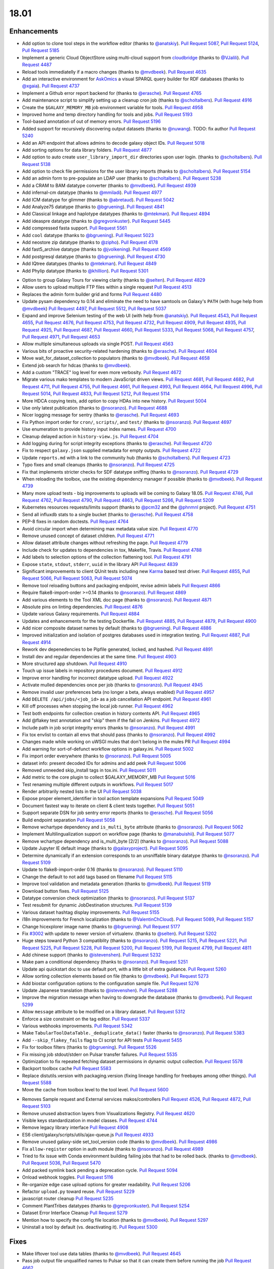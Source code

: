 
.. to_doc

18.01
===============================

.. announce_start

Enhancements
-------------------------------

.. major_feature


.. feature


* Add option to clone tool steps in the workflow editor
  (thanks to `@anatskiy <https://github.com/anatskiy>`__).
  `Pull Request 5087`_, `Pull Request 5124`_, `Pull Request 5185`_
* Implement a generic Cloud ObjectStore using multi-cloud support from 
  `cloudbridge <https://github.com/gvlproject/cloudbridge>`__
  (thanks to `@VJalili <https://github.com/VJalili>`__).
  `Pull Request 4487`_
* Reload tools immediatelly if a macro changes
  (thanks to `@mvdbeek <https://github.com/mvdbeek>`__).
  `Pull Request 4635`_
* Add an interactive environment for `AskOmics <https://github.com/askomics/askomics>`__ 
  a visual SPARQL query builder for RDF databases
  (thanks to `@xgaia <https://github.com/xgaia>`__).
  `Pull Request 4737`_
* Implement a Github error report backend for 
  (thanks to `@erasche <https://github.com/erasche>`__).
  `Pull Request 4765`_
* Add maintenance script to simplify setting up a cleanup cron job
  (thanks to `@scholtalbers <https://github.com/scholtalbers>`__).
  `Pull Request 4916`_
* Create the ``$GALAXY_MEMORY_MB`` job environment variable for tools.
  `Pull Request 4958`_
* Improved home and temp directory handling for tools and jobs.
  `Pull Request 5193`_
* Tool-based annotation of out of memory errors.
  `Pull Request 5196`_
* Added support for recursively discovering output datasets
  (thanks to `@nuwang <https://github.com/nuwang>`__). TODO: fix author
  `Pull Request 5240`_
* Add an API endpoint that allows admins to decode galaxy object IDs.
  `Pull Request 5018`_
* Add sorting options for data library folders.
  `Pull Request 4877`_
* Add option to auto create ``user_library_import_dir`` directories upon user
  login.
  (thanks to `@scholtalbers <https://github.com/scholtalbers>`__).
  `Pull Request 5138`_
* Add option to check file permissions for the user library imports
  (thanks to `@scholtalbers <https://github.com/scholtalbers>`__).
  `Pull Request 5154`_
* Add an admin form to pre-populate an LDAP user
  (thanks to `@scholtalbers <https://github.com/scholtalbers>`__).
  `Pull Request 5238`_
* Add a CRAM to BAM datatype converter
  (thanks to `@mvdbeek <https://github.com/mvdbeek>`__).
  `Pull Request 4939`_
* Add infernal-cm datatype
  (thanks to `@mmiladi <https://github.com/mmiladi>`__).
  `Pull Request 4977`_
* Add ICM datatype for glimmer
  (thanks to `@abretaud <https://github.com/abretaud>`__).
  `Pull Request 5042`_
* Add Analyze75 datatype
  (thanks to `@bgruening <https://github.com/bgruening>`__).
  `Pull Request 4841`_
* Add Classical linkage and haplotype datatypes
  (thanks to `@mtekman <https://github.com/mtekman>`__).
  `Pull Request 4894`_
* Add ideaspre datatype
  (thanks to `@gregvonkuster <https://github.com/gregvonkuster>`__).
  `Pull Request 5445`_
* Add compressed fasta support.
  `Pull Request 5561`_
* Add ``cool`` datatype
  (thanks to `@bgruening <https://github.com/bgruening>`__).
  `Pull Request 5023`_
* Add neostore zip datatype
  (thanks to `@zipho <https://github.com/zipho>`__).
  `Pull Request 4178`_
* Add fast5_archive datatype
  (thanks to `@jvolkening <https://github.com/jvolkening>`__).
  `Pull Request 4569`_
* Add postgresql datatype
  (thanks to `@bgruening <https://github.com/bgruening>`__).
  `Pull Request 4730`_
* Add IQtree datatypes
  (thanks to `@mtekman <https://github.com/mtekman>`__).
  `Pull Request 4849`_
* Add Phylip datatype
  (thanks to `@khillion <https://github.com/khillion>`__).
  `Pull Request 5301`_
.. enhancement

* Option to group Galaxy Tours for viewing clarity
  (thanks to `@selten <https://github.com/selten>`__).
  `Pull Request 4829`_
* Allow users to upload multiple FTP files within a single request
  `Pull Request 4513`_
* Replaces the admin form builder grid and forms
  `Pull Request 4480`_
* Update pysam dependency to 0.14 and eliminate the need to have
  samtools on Galaxy's ``PATH`` (with huge help from `@mvdbeek
  <https://github.com/mvdbeek>`__)
  `Pull Request 4497`_, `Pull Request 5512`_, `Pull Request 5037`_
* Expand and improve Selenium testing of the web UI (with help from
  `@anatskiy <https://github.com/anatskiy>`__).
  `Pull Request 4543`_, `Pull Request 4655`_, `Pull Request 4676`_,
  `Pull Request 4753`_, `Pull Request 4732`_, `Pull Request 4909`_,
  `Pull Request 4935`_, `Pull Request 4925`_,
  `Pull Request 4687`_, `Pull Request 4660`_, `Pull Request 5333`_,
  `Pull Request 5068`_, `Pull Request 4757`_, `Pull Request 4971`_,
  `Pull Request 4653`_
* Allow multiple simultaneous uploads via single POST.
  `Pull Request 4563`_
* Various bits of proactive security-related hardening
  (thanks to `@erasche <https://github.com/erasche>`__).
  `Pull Request 4604`_
* Move wait_for_dataset_collection to populators
  (thanks to `@mvdbeek <https://github.com/mvdbeek>`__).
  `Pull Request 4658`_
* Extend job search for hdcas
  (thanks to `@mvdbeek <https://github.com/mvdbeek>`__).
* Add a custom "TRACE" log level for even more verbosity.
  `Pull Request 4672`_
* Migrate various mako templates to modern JavaScript driven views.
  `Pull Request 4681`_, `Pull Request 4682`_, `Pull Request 4711`_,
  `Pull Request 4755`_, `Pull Request 4661`_, `Pull Request 4993`_,
  `Pull Request 4664`_, `Pull Request 4996`_, `Pull Request 5014`_,
  `Pull Request 4833`_, `Pull Request 5212`_, `Pull Request 5114`_
* More HDCA copying tests, add option to copy HDAs into new history.
  `Pull Request 5004`_
* Use only latest publication
  (thanks to `@nsoranzo <https://github.com/nsoranzo>`__).
  `Pull Request 4688`_
* Nicer logging message for sentry
  (thanks to `@erasche <https://github.com/erasche>`__).
  `Pull Request 4693`_
* Fix Python import order for ``cron/``, ``scripts/``, and ``test/``
  (thanks to `@nsoranzo <https://github.com/nsoranzo>`__).
  `Pull Request 4697`_
* Use enumeration to provide history input index names.
  `Pull Request 4700`_
* Cleanup delayed action in ``history-view.js``.
  `Pull Request 4704`_
* Add logging during for script integrity exceptions
  (thanks to `@erasche <https://github.com/erasche>`__).
  `Pull Request 4720`_
* Fix to respect ``galaxy.json`` supplied metadata for empty outputs.
  `Pull Request 4722`_
* Update ``reports.md`` with a link to the community hub
  (thanks to `@scholtalbers <https://github.com/scholtalbers>`__).
  `Pull Request 4723`_
* Typo fixes and small cleanups
  (thanks to `@nsoranzo <https://github.com/nsoranzo>`__).
  `Pull Request 4725`_
* Fix that implements stricter checks for SDF datatype sniffing
  (thanks to `@nsoranzo <https://github.com/nsoranzo>`__).
  `Pull Request 4729`_
* When reloading the toolbox, use the existing dependency manager if possible
  (thanks to `@mvdbeek <https://github.com/mvdbeek>`__).
  `Pull Request 4739`_
* Many more upload tests - big improvements to uploads will be coming to Galaxy 18.05.
  `Pull Request 4746`_, `Pull Request 4762`_, `Pull Request 4790`_,
  `Pull Request 4863`_, `Pull Request 5266`_, `Pull Request 5209`_
* Kubernetes resources requests/limits support
  (thanks to `@pcm32 <https://github.com/pcm32>`__ and the `@phnmnl <https://github.com/phnmnl>`__ project).
  `Pull Request 4751`_
* Send all influxdb stats to a single bucket
  (thanks to `@erasche <https://github.com/erasche>`__).
  `Pull Request 4758`_
* PEP-8 fixes in random doctests.
  `Pull Request 4764`_
* Avoid circular import when determining max metadata value size.
  `Pull Request 4770`_
* Remove unused concept of dataset children.
  `Pull Request 4771`_
* Allow dataset attribute changes without refreshing the page.
  `Pull Request 4779`_
* Include check for updates to dependencies in tox, Makefile, Travis.
  `Pull Request 4788`_
* Add labels to selection options of the collection flattening tool.
  `Pull Request 4791`_
* Expose ``state``, ``stdout``, ``stderr``, ``uuid`` in the library API
  `Pull Request 4839`_
* Significant improvements to client QUnit tests including new
  `Karma <https://karma-runner.github.io/>`__ based test driver.
  `Pull Request 4855`_, `Pull Request 5066`_, `Pull Request 5063`_,
  `Pull Request 5074`_
* Remove tool reloading buttons and packaging endpoint, revise admin labels
  `Pull Request 4866`_
* Require flake8-import-order >=0.14
  (thanks to `@nsoranzo <https://github.com/nsoranzo>`__).
  `Pull Request 4869`_
* Add various elements to the Tool XML doc page
  (thanks to `@nsoranzo <https://github.com/nsoranzo>`__).
  `Pull Request 4871`_
* Absolute pins on linting dependencies.
  `Pull Request 4876`_
* Update various Galaxy requirements.
  `Pull Request 4884`_
* Updates and enhancements for the testing Dockerfile.
  `Pull Request 4885`_, `Pull Request 4879`_, `Pull Request 4900`_
* Add nicer composite dataset names by default
  (thanks to `@bgruening <https://github.com/bgruening>`__).
  `Pull Request 4886`_
* Improved initialization and isolation of postgres databases used in integration testing.
  `Pull Request 4887`_, `Pull Request 4914`_
* Rework dev depenedencies to be Pipfile generated, locked, and hashed.
  `Pull Request 4891`_
* Install dev and regular dependencies at the same time.
  `Pull Request 4903`_
* More structured app shutdown.
  `Pull Request 4910`_
* Touch up issue labels in repository procedures document.
  `Pull Request 4912`_
* Improve error handling for incorrect datatype upload.
  `Pull Request 4922`_
* Activate mulled dependencies once per job
  (thanks to `@nsoranzo <https://github.com/nsoranzo>`__).
  `Pull Request 4945`_
* Remove invalid user preferences beta (no longer a beta, always enabled)
  `Pull Request 4957`_
* Add ``DELETE /api/jobs/<job_id>`` as a job cancellation API endpoint.
  `Pull Request 4961`_
* Kill off processes when stopping the local job runner.
  `Pull Request 4962`_
* Test both endpoints for collection creation in history contents API.
  `Pull Request 4965`_
* Add @flakey test annotation and "skip" them if the fail on Jenkins.
  `Pull Request 4972`_
* Include path in job script integrity errors
  (thanks to `@nsoranzo <https://github.com/nsoranzo>`__).
  `Pull Request 4991`_
* Fix tox envlist to contain all envs that should pass
  (thanks to `@nsoranzo <https://github.com/nsoranzo>`__).
  `Pull Request 4992`_
* Changes made while working on uWSGI mules that don't belong in the mules PR
  `Pull Request 4994`_
* Add warning for sort-of-defunct workflow options in galaxy.ini.
  `Pull Request 5002`_
* Fix import order everywhere
  (thanks to `@nsoranzo <https://github.com/nsoranzo>`__).
  `Pull Request 5005`_
* dataset info: present decoded IDs for admins and add peek
  `Pull Request 5006`_
* Removed unneeded skip_install tags in tox.ini.
  `Pull Request 5011`_
* Add metric to the core plugin to collect $GALAXY_MEMORY_MB
  `Pull Request 5016`_
* Test renaming multiple different outputs in workflows.
  `Pull Request 5017`_
* Render arbitrarily nested lists in the UI
  `Pull Request 5038`_
* Expose proper element_identifier in tool action template expansions
  `Pull Request 5049`_
* Document fastest way to iterate on client & client tests together.
  `Pull Request 5051`_
* Support separate DSN for job sentry error reports
  (thanks to `@erasche <https://github.com/erasche>`__).
  `Pull Request 5056`_
* Build endpoint separation
  `Pull Request 5058`_
* Remove wchartype dependency and ``is_multi_byte`` attribute
  (thanks to `@nsoranzo <https://github.com/nsoranzo>`__).
  `Pull Request 5062`_
* Implement Multilingualization support on workflow page
  (thanks to `@manabuishii <https://github.com/manabuishii>`__).
  `Pull Request 5077`_
* Remove wchartype dependency and is_multi_byte [2/2]
  (thanks to `@nsoranzo <https://github.com/nsoranzo>`__).
  `Pull Request 5088`_
* Update Jupyter IE default image
  (thanks to `@galaxyproject <https://github.com/galaxyproject>`__).
  `Pull Request 5095`_
* Determine dynamically if an extension corresponds to an unsniffable binary
  datatype
  (thanks to `@nsoranzo <https://github.com/nsoranzo>`__).
  `Pull Request 5109`_
* Update to flake8-import-order 0.16
  (thanks to `@nsoranzo <https://github.com/nsoranzo>`__).
  `Pull Request 5110`_
* Change the default to not add tags based on filename
  `Pull Request 5115`_
* Improve tool validation and metadata generation
  (thanks to `@mvdbeek <https://github.com/mvdbeek>`__).
  `Pull Request 5119`_
* Download button fixes.
  `Pull Request 5125`_
* Datatype conversion check optimization
  (thanks to `@nsoranzo <https://github.com/nsoranzo>`__).
  `Pull Request 5137`_
* Test resubmit for dynamic JobDestination structures.
  `Pull Request 5139`_
* Various dataset hashtag display improvements.
  `Pull Request 5155`_
* i18n improvements for French localization
  (thanks to `@ValentinChCloud <https://github.com/ValentinChCloud>`__).
  `Pull Request 5089`_, `Pull Request 5157`_
* Change hicexplorer image name
  (thanks to `@bgruening <https://github.com/bgruening>`__).
  `Pull Request 5177`_
* Fix `#3002 <https://github.com/galaxyproject/galaxy/issues/3002>`__ with update to
  newer version of virtualenv.
  (thanks to `@selten <https://github.com/selten>`__).
  `Pull Request 5202`_
* Huge steps toward Python 3 compatiblity
  (thanks to `@nsoranzo <https://github.com/nsoranzo>`__).
  `Pull Request 5215`_, `Pull Request 5221`_, `Pull Request 5225`_, `Pull Request 5228`_,
  `Pull Request 5200`_, `Pull Request 5199`_, `Pull Request 4799`_, `Pull Request 4811`_
* Add chinese support
  (thanks to `@istevenshen <https://github.com/istevenshen>`__).
  `Pull Request 5232`_
* Make pam a conditional dependency
  (thanks to `@nsoranzo <https://github.com/nsoranzo>`__).
  `Pull Request 5251`_
* Update api quickstart doc to use default port, with a little bit of extra
  guidance.
  `Pull Request 5260`_
* Allow sorting collection elements based on file
  (thanks to `@mvdbeek <https://github.com/mvdbeek>`__).
  `Pull Request 5273`_
* Add biostar configuration options to the configuration sample file.
  `Pull Request 5276`_
* Update Japanese translation
  (thanks to `@istevenshen <https://github.com/istevenshen>`__).
  `Pull Request 5288`_
* Improve the migration message when having to downgrade the database
  (thanks to `@mvdbeek <https://github.com/mvdbeek>`__).
  `Pull Request 5299`_
* Allow ``message`` attribute to be modified on a library dataset.
  `Pull Request 5312`_
* Enforce a size constraint on the tag editor.
  `Pull Request 5337`_
* Various webhooks improvements.
  `Pull Request 5342`_
* Make ``TabularToolDataTable._deduplicate_data()`` faster
  (thanks to `@nsoranzo <https://github.com/nsoranzo>`__).
  `Pull Request 5383`_
* Add ``--skip_flakey_fails`` flag to CI script for API tests
  `Pull Request 5455`_
* Fix for toolbox filters
  (thanks to `@bgruening <https://github.com/bgruening>`__).
  `Pull Request 5526`_
* Fix missing job stdout/stderr on Pulsar transfer failures.
  `Pull Request 5535`_
* Optimization to fix repeated fetching dataset permissions in dynamic output collection.
  `Pull Request 5578`_
* Backport toolbox cache
  `Pull Request 5583`_
* Replace distutils.version with packaging.version (fixing lineage handling for
  freebayes among other things).
  `Pull Request 5588`_
* Move the cache from toolbox level to the tool level.
  `Pull Request 5600`_

.. small_enhancement

* Removes Sample request and External services makos/controllers
  `Pull Request 4526`_, `Pull Request 4872`_, `Pull Request 5103`_
* Remove unused abstraction layers from Visualizations Registry.
  `Pull Request 4620`_
* Visible keys standardization in model classes.
  `Pull Request 4744`_
* Remove legacy library interface
  `Pull Request 4908`_
* ES6 client/galaxy/scripts/utils/ajax-queue.js
  `Pull Request 4933`_
* Remove unused galaxy-side set_tool_version code
  (thanks to `@mvdbeek <https://github.com/mvdbeek>`__).
  `Pull Request 4986`_
* Fix ``allow-register`` option in auth module
  (thanks to `@nsoranzo <https://github.com/nsoranzo>`__).
  `Pull Request 4989`_
* Tried to fix issue with Conda environment building failing jobs that
  had to be rolled back.
  (thanks to `@mvdbeek <https://github.com/mvdbeek>`__).
  `Pull Request 5036`_, `Pull Request 5470`_
* Add packed symlink back pending a deprecation cycle.
  `Pull Request 5094`_
* Onload webhook toggles.
  `Pull Request 5116`_
* Re-organize edge case upload options for greater readability.
  `Pull Request 5206`_
* Refactor ``upload.py`` toward reuse.
  `Pull Request 5229`_
* javascript router cleanup
  `Pull Request 5235`_
* Comment PlantTribes datatypes
  (thanks to `@gregvonkuster <https://github.com/gregvonkuster>`__).
  `Pull Request 5254`_
* Dataset Error Interface Cleanup
  `Pull Request 5279`_
* Mention how to specify the config file location
  (thanks to `@mvdbeek <https://github.com/mvdbeek>`__).
  `Pull Request 5297`_
* Uninstall a tool by default (vs. deactivating it).
  `Pull Request 5300`_



Fixes
-------------------------------

.. major_bug

.. bug

* Make liftover tool use data tables
  (thanks to `@mvdbeek <https://github.com/mvdbeek>`__).
  `Pull Request 4645`_
* Pass job output file unqualified names to Pulsar so that it can create them
  before running the job
  `Pull Request 4662`_
* Fix transiently failing saved histories due to success message disappearing.
  `Pull Request 4669`_
* Update CITATION file with 2016 paper
  (thanks to `@mvdbeek <https://github.com/mvdbeek>`__).
  `Pull Request 4686`_
* Stop running common_startup.sh twice when starting from run.sh
  `Pull Request 4759`_
* Fix docstring linting.
  `Pull Request 4766`_
* Mothur.freq sniffer more stringent
  (thanks to `@yhoogstrate <https://github.com/yhoogstrate>`__).
  `Pull Request 4781`_
* MacOS X fix for a test tool.
  `Pull Request 4806`_
* Minor architecture slides fixes for typos/grammar.
  `Pull Request 4822`_
* Fix two invalid targets in dataset list item.
  `Pull Request 4823`_
* Fix double return in form-parameters.
  `Pull Request 4826`_
* Fix the case where 'Labels' in a docker node inspect exists but is null.
  `Pull Request 4838`_
* Fix all E722 errors and ignore E741
  (thanks to `@nsoranzo <https://github.com/nsoranzo>`__).
  `Pull Request 4847`_
* Fix jsutils time - fixes charts visualize.
  `Pull Request 4852`_
* Bugfix during error handling with linked files during upload
  (thanks to `@ieguinoa <https://github.com/ieguinoa>`__).
  `Pull Request 4858`_
* Add a gulp plumber.
  `Pull Request 4867`_
* Minor admin panel fixes.
  `Pull Request 4895`_
* Fix list collection creator dragdrop event bindings.
  `Pull Request 4901`_
* Fix status handling for grids.
  `Pull Request 4913`_
* Fix revision selection during (beta) repository installation
  (thanks to `@mvdbeek <https://github.com/mvdbeek>`__).
  `Pull Request 4944`_
* Fix trackster styles bleeding into the app (the slightly offcenter upload
  .icon buttons)
  `Pull Request 4948`_
* Fix multiple selections for grid operations redirecting to center panel
  `Pull Request 4951`_
* Fix visualization link in import success message
  `Pull Request 4952`_
* Fix up reports javascript
  `Pull Request 4967`_
* Run `hg clone` in a subprocess instead of using Mercurial API
  (thanks to `@nsoranzo <https://github.com/nsoranzo>`__).
  `Pull Request 4979`_
* Tolerate ``IOError`` in tool and data table watcher
  (thanks to `@mvdbeek <https://github.com/mvdbeek>`__).
  `Pull Request 4981`_
* Install numpy before bx-python in case you are installing from sdists
  `Pull Request 4982`_
* Specify ``TagAssociation`` class when copying a tag
  (thanks to `@mvdbeek <https://github.com/mvdbeek>`__).
  `Pull Request 4984`_
* Fix initialization of named ajax queue.
  `Pull Request 4985`_
* Encode file content with utf-8
  (thanks to `@mvdbeek <https://github.com/mvdbeek>`__).
  `Pull Request 4987`_
* Revert export to file.
  `Pull Request 4988`_
* Remove extraneous subclass for DMND datatype
  (thanks to `@nsoranzo <https://github.com/nsoranzo>`__).
  `Pull Request 4990`_
* Fix to allow ``get_history`` calls with ``create=False`` when evaluating workflows.
  `Pull Request 4997`_
* Add missing ipaddress requirement
  (thanks to `@nsoranzo <https://github.com/nsoranzo>`__).
  `Pull Request 5000`_
* Use github instead of NCBI for problematic data manager test FASTA.
  `Pull Request 5007`_
* Fix for history contents api to remove the default flag override.
  `Pull Request 5008`_
* Fix to avoid visiting child inputs of invalid conditionals.
  `Pull Request 5010`_
* Fix for ``parse_interpreter`` - log a warning only if interpreter is set
  (thanks to `@nsoranzo <https://github.com/nsoranzo>`__).
  `Pull Request 5015`_
* Fix a few stray wiki links.
  `Pull Request 5020`_
* Workflow editor outputs fixes.
  `Pull Request 5021`_
* Fix workflow editor output attributes.
  `Pull Request 5022`_
* Metadata parameters rely on their own optional setting not on the field
  attribute.
  `Pull Request 5027`_
* A Python 3 fix for the gsummary tool
  (thanks to `@bernt-matthias <https://github.com/bernt-matthias>`__).
  `Pull Request 5043`_
* Cleanup SA objects between workflow invocation scheduling attempts.
  `Pull Request 5045`_
* Safely handle possible ``None`` value encountered in processing and execution of
  post-job action arguments.
  (thanks to `@erasche <https://github.com/erasche>`__).
  `Pull Request 5050`_
* Restore admin form routes.
  `Pull Request 5065`_
* Fixes galaxy startup when ``LC_TYPE=UTF-8`` on os-x
  (thanks to `@mvdbeek <https://github.com/mvdbeek>`__).
  `Pull Request 5070`_
* Ignore ``OSError`` when chmod'ing integrated_tool_panel_conf.xml
  (thanks to `@mvdbeek <https://github.com/mvdbeek>`__).
  `Pull Request 5071`_
* Fix metadata setting for ``otu`` datatypes.
  (thanks to `@mvdbeek <https://github.com/mvdbeek>`__).
  `Pull Request 5072`_
* Fix exception in admin panel.
  (thanks to `@mvdbeek <https://github.com/mvdbeek>`__).
  `Pull Request 5079`_
* Always fill ``message`` to avoid ``KeyError`` for sentry ``ERROR_TEMPLATE``
  (thanks to `@mvdbeek <https://github.com/mvdbeek>`__).
  `Pull Request 5086`_
* Attempt to make data manager integration test more robust.
  `Pull Request 5098`_
* Toolshed install stability improvements
  (thanks to `@mvdbeek <https://github.com/mvdbeek>`__).
  `Pull Request 5099`_
* Fix trackster link to custom builds view.
  `Pull Request 5104`_
* Improve resilience of filter detection, add error messages, fix identifiers.
  `Pull Request 5106`_
* Fix ICM datatype sniffer config
  (thanks to `@mvdbeek <https://github.com/mvdbeek>`__).
  `Pull Request 5121`_
* Fix attribute error that was missed during refactor of sentry
  (thanks to `@erasche <https://github.com/erasche>`__).
  `Pull Request 5122`_
* Fix connecting non-input modules to subworkflow inputs.
  `Pull Request 5140`_
* Fix for history copy.
  `Pull Request 5144`_
* Fixes for handling delayed steps within subworkflows.
  `Pull Request 5145`_
* Fix localization and build client.
  `Pull Request 5156`_
* Resolve broken link for "all workflows"
  (thanks to `@mmiladi <https://github.com/mmiladi>`__).
  `Pull Request 5161`_
* Fix workflow collection attachments
  `Pull Request 5166`_
* Provide UI collection output information for subworkflows.
  `Pull Request 5172`_
* Remove legacy request controller from reports app
  `Pull Request 5182`_
* Fixes genome decode handling.
  `Pull Request 5198`_
* Sample tracking removal cleanup
  `Pull Request 5204`_
* Remove broken Yahoo OpenID support
  (thanks to `@VJalili <https://github.com/VJalili>`__).
  `Pull Request 5208`_
* Force window jquery access for charts.
  `Pull Request 5210`_
* Mark transiently failing ``test_run_data`` as flakey.
  `Pull Request 5211`_
* Fail job if tools that use ``galaxy.json`` write to stderr
  (thanks to `@mvdbeek <https://github.com/mvdbeek>`__).
  `Pull Request 5217`_
* Allow shell plugins with different parameters to co-exist
  (thanks to `@mvdbeek <https://github.com/mvdbeek>`__).
  `Pull Request 5223`_
* paster.pid/log to galaxy.pid/log reference update
  (thanks to `@nsoranzo <https://github.com/nsoranzo>`__).
  `Pull Request 5226`_
* `#5187 <https://github.com/galaxyproject/galaxy/issues/5187>`__: altered
  conda version number for using '--offline' option again
  (thanks to `@NCEichner <https://github.com/NCEichner>`__).
  `Pull Request 5233`_
* Workflow list show-in-tool-panel callback bugfix.
  `Pull Request 5234`_
* fix image proxy prefix in tool form
  `Pull Request 5237`_
* Fix wrong tool id after switching versions
  (thanks to `@mvdbeek <https://github.com/mvdbeek>`__).
  `Pull Request 5249`_
* Catch and display error when displaying broken BAM file
  (thanks to `@mvdbeek <https://github.com/mvdbeek>`__).
  `Pull Request 5253`_
* Topic/getmicrobedata quick fix
  (thanks to `@bernt-matthias <https://github.com/bernt-matthias>`__).
  `Pull Request 5258`_
* Adjust note about nginx enabled sites configuration
  `Pull Request 5259`_
* Fix dev sourcemap firefox compatibility
  `Pull Request 5278`_
* Mark the test ``rerun_with_use_cached_job`` as flakey
  (thanks to `@mvdbeek <https://github.com/mvdbeek>`__).
  `Pull Request 5286`_
* Fix dataset edit link
  `Pull Request 5289`_
* Fixes the ``--no-client-build`` startup option
  `Pull Request 5294`_
* `#5291 <https://github.com/galaxyproject/galaxy/issues/5291>`__ fix link to
  HTTP getgalaxy.org
  (thanks to `@selten <https://github.com/selten>`__).
  `Pull Request 5295`_
* Fix tool report submission with sentry
  (thanks to `@mvdbeek <https://github.com/mvdbeek>`__).
  `Pull Request 5303`_
* Fix common_startup.sh bashisms
  (thanks to `@nsoranzo <https://github.com/nsoranzo>`__).
  `Pull Request 5304`_
* Fix Galaxy instance startup error
  (thanks to `@bgruening <https://github.com/bgruening>`__).
  `Pull Request 5306`_
* fix link to library from history structure view
  `Pull Request 5327`_
* Prevent reloading when data table is being modified
  (thanks to `@mvdbeek <https://github.com/mvdbeek>`__).
  `Pull Request 5331`_
* Work around (temporarily) wrong getsize() output
  (thanks to `@mvdbeek <https://github.com/mvdbeek>`__).
  `Pull Request 5335`_
* Disable galaxy tour 'path' navigation
  `Pull Request 5340`_
* Fix tool-shed-config-validate
  (thanks to `@ValentinChCloud <https://github.com/ValentinChCloud>`__).
  `Pull Request 5343`_
* History import fixes
  (thanks to `@mvdbeek <https://github.com/mvdbeek>`__).
  `Pull Request 5344`_
* Fix dataset purging, dataset cleanup script and db_shell script
  (thanks to `@mvdbeek <https://github.com/mvdbeek>`__).
  `Pull Request 5346`_
* Fix bam conversion test tool
  (thanks to `@mvdbeek <https://github.com/mvdbeek>`__).
  `Pull Request 5351`_
* remove charlimit for fetching urls
  `Pull Request 5353`_
* Use print() function in common_startup.sh
  (thanks to `@mvdbeek <https://github.com/mvdbeek>`__).
  `Pull Request 5357`_
* Handle none job owner in API
  (thanks to `@erasche <https://github.com/erasche>`__).
  `Pull Request 5358`_
* Fix logic in deactivate or uninstall
  (thanks to `@galaxyproject <https://github.com/galaxyproject>`__).
  `Pull Request 5363`_
* History multipanel fixes
  `Pull Request 5364`_
* Remove additional checkbox workarounds.
  `Pull Request 5367`_
* Workflow tool menu fix for deleted workflows
  `Pull Request 5368`_
* Bump conditional Pygments version to 2.2.0 so it matches the dev
  `Pull Request 5376`_
* Fix `make docs` when the virtualenv is not .venv
  `Pull Request 5377`_
* Force a fixed node image version when building client for Jenkins.
  `Pull Request 5382`_
* Install latest conda and don't use ``shell=True``
  (thanks to `@nsoranzo <https://github.com/nsoranzo>`__).
  `Pull Request 5397`_
* Fix for subworkflow creation
  (thanks to `@mvdbeek <https://github.com/mvdbeek>`__).
  `Pull Request 5398`_
* Follow IUC and drop r channel from default conda channels
  (thanks to `@mvdbeek <https://github.com/mvdbeek>`__).
  `Pull Request 5406`_
* Implement workaround for extra metadata revision creation.
  `Pull Request 5433`_
* Don't silently fail rest of multi-action queue when attempting to purge a
  collection.
  `Pull Request 5443`_
* Ensure jobStateSummariesCollection exists;
  `Pull Request 5444`_
* Fix server_name when config is a dict
  `Pull Request 5447`_
* Fixes for workflow sharing links.
  `Pull Request 5467`_
* Fix workflow execution post action - rename
  (thanks to `@scholtalbers <https://github.com/scholtalbers>`__).
  `Pull Request 5485`_
* Fix common_startup.sh for galaxy tarballs
  (thanks to `@nsoranzo <https://github.com/nsoranzo>`__).
  `Pull Request 5491`_
* Close tempfile handles.
  `Pull Request 5506`_
* do not allow codefiles for TS tool loading
  `Pull Request 5510`_
* Fix for GenomeSpace importer/exporter
  (thanks to `@gvlproject <https://github.com/gvlproject>`__).
  `Pull Request 5528`_
* Fix search overlay JS errors
  (thanks to `@bgruening <https://github.com/bgruening>`__).
  `Pull Request 5531`_
* Use profile="18.01" for BamNative converters
  (thanks to `@mvdbeek <https://github.com/mvdbeek>`__).
  `Pull Request 5532`_
* Improve performance bugs and misleading summary info in history list.
  `Pull Request 5533`_
* Close tempfile handles.
  `Pull Request 5552`_
* Allow LDAP options not starting with OPT_
  (thanks to `@nsoranzo <https://github.com/nsoranzo>`__).
  `Pull Request 5556`_
* fix broken admin 'create new user' when registration =='challenge'
  (thanks to `@scholtalbers <https://github.com/scholtalbers>`__).
  `Pull Request 5569`_
* Do not remove external path files during library uploads
  (thanks to `@nsoranzo <https://github.com/nsoranzo>`__).
  `Pull Request 5573`_
* Bump sqlite3 dependency for web proxy
  `Pull Request 5575`_
* Fix small bam (header-only) infinite fetching
  `Pull Request 5579`_
* Fix migration 0137's downgrade
  `Pull Request 5605`_
* fix for cases where panel elements have to_dict with different signature
  `Pull Request 5615`_
* toolbox to_dict cache fix and improvements
  `Pull Request 5616`_
* Conda fix for commands using stdout redirection.
  `Pull Request 5620`_
* Move `Extract genomic DNA 1` to list of versioned galaxy tools requiring
  galaxy to be importable
  (thanks to `@mvdbeek <https://github.com/mvdbeek>`__).
  `Pull Request 5626`_
* Changed GenomeSpace token handling to use manual OpenID association only
  `Pull Request 5631`_
* Do not sniff BamInputSorted
  (thanks to `@mvdbeek <https://github.com/mvdbeek>`__).
  `Pull Request 5644`_
* Use sample file path when adding missing indexes
  (thanks to `@mvdbeek <https://github.com/mvdbeek>`__).
  `Pull Request 5650`_
* Fix exception if user preference value undefined
  (thanks to `@mvdbeek <https://github.com/mvdbeek>`__).
  `Pull Request 5662`_
* Fix exception if email is not specified or email is wrong
  (thanks to `@mvdbeek <https://github.com/mvdbeek>`__).
  `Pull Request 5663`_
* Show error message if user tries purging datasets
  (thanks to `@mvdbeek <https://github.com/mvdbeek>`__).
  `Pull Request 5664`_
* Show error message if history structure can't be shown
  (thanks to `@mvdbeek <https://github.com/mvdbeek>`__).
  `Pull Request 5665`_

.. github_links
.. _Pull Request 4178: https://github.com/galaxyproject/galaxy/pull/4178
.. _Pull Request 4435: https://github.com/galaxyproject/galaxy/pull/4435
.. _Pull Request 4436: https://github.com/galaxyproject/galaxy/pull/4436
.. _Pull Request 4475: https://github.com/galaxyproject/galaxy/pull/4475
.. _Pull Request 4480: https://github.com/galaxyproject/galaxy/pull/4480
.. _Pull Request 4487: https://github.com/galaxyproject/galaxy/pull/4487
.. _Pull Request 4497: https://github.com/galaxyproject/galaxy/pull/4497
.. _Pull Request 4513: https://github.com/galaxyproject/galaxy/pull/4513
.. _Pull Request 4526: https://github.com/galaxyproject/galaxy/pull/4526
.. _Pull Request 4543: https://github.com/galaxyproject/galaxy/pull/4543
.. _Pull Request 4563: https://github.com/galaxyproject/galaxy/pull/4563
.. _Pull Request 4569: https://github.com/galaxyproject/galaxy/pull/4569
.. _Pull Request 4604: https://github.com/galaxyproject/galaxy/pull/4604
.. _Pull Request 4620: https://github.com/galaxyproject/galaxy/pull/4620
.. _Pull Request 4635: https://github.com/galaxyproject/galaxy/pull/4635
.. _Pull Request 4645: https://github.com/galaxyproject/galaxy/pull/4645
.. _Pull Request 4649: https://github.com/galaxyproject/galaxy/pull/4649
.. _Pull Request 4653: https://github.com/galaxyproject/galaxy/pull/4653
.. _Pull Request 4655: https://github.com/galaxyproject/galaxy/pull/4655
.. _Pull Request 4658: https://github.com/galaxyproject/galaxy/pull/4658
.. _Pull Request 4660: https://github.com/galaxyproject/galaxy/pull/4660
.. _Pull Request 4661: https://github.com/galaxyproject/galaxy/pull/4661
.. _Pull Request 4662: https://github.com/galaxyproject/galaxy/pull/4662
.. _Pull Request 4664: https://github.com/galaxyproject/galaxy/pull/4664
.. _Pull Request 4665: https://github.com/galaxyproject/galaxy/pull/4665
.. _Pull Request 4669: https://github.com/galaxyproject/galaxy/pull/4669
.. _Pull Request 4672: https://github.com/galaxyproject/galaxy/pull/4672
.. _Pull Request 4673: https://github.com/galaxyproject/galaxy/pull/4673
.. _Pull Request 4676: https://github.com/galaxyproject/galaxy/pull/4676
.. _Pull Request 4679: https://github.com/galaxyproject/galaxy/pull/4679
.. _Pull Request 4681: https://github.com/galaxyproject/galaxy/pull/4681
.. _Pull Request 4682: https://github.com/galaxyproject/galaxy/pull/4682
.. _Pull Request 4686: https://github.com/galaxyproject/galaxy/pull/4686
.. _Pull Request 4687: https://github.com/galaxyproject/galaxy/pull/4687
.. _Pull Request 4688: https://github.com/galaxyproject/galaxy/pull/4688
.. _Pull Request 4689: https://github.com/galaxyproject/galaxy/pull/4689
.. _Pull Request 4690: https://github.com/galaxyproject/galaxy/pull/4690
.. _Pull Request 4693: https://github.com/galaxyproject/galaxy/pull/4693
.. _Pull Request 4697: https://github.com/galaxyproject/galaxy/pull/4697
.. _Pull Request 4699: https://github.com/galaxyproject/galaxy/pull/4699
.. _Pull Request 4700: https://github.com/galaxyproject/galaxy/pull/4700
.. _Pull Request 4704: https://github.com/galaxyproject/galaxy/pull/4704
.. _Pull Request 4711: https://github.com/galaxyproject/galaxy/pull/4711
.. _Pull Request 4720: https://github.com/galaxyproject/galaxy/pull/4720
.. _Pull Request 4722: https://github.com/galaxyproject/galaxy/pull/4722
.. _Pull Request 4723: https://github.com/galaxyproject/galaxy/pull/4723
.. _Pull Request 4725: https://github.com/galaxyproject/galaxy/pull/4725
.. _Pull Request 4729: https://github.com/galaxyproject/galaxy/pull/4729
.. _Pull Request 4730: https://github.com/galaxyproject/galaxy/pull/4730
.. _Pull Request 4732: https://github.com/galaxyproject/galaxy/pull/4732
.. _Pull Request 4737: https://github.com/galaxyproject/galaxy/pull/4737
.. _Pull Request 4739: https://github.com/galaxyproject/galaxy/pull/4739
.. _Pull Request 4744: https://github.com/galaxyproject/galaxy/pull/4744
.. _Pull Request 4746: https://github.com/galaxyproject/galaxy/pull/4746
.. _Pull Request 4751: https://github.com/galaxyproject/galaxy/pull/4751
.. _Pull Request 4753: https://github.com/galaxyproject/galaxy/pull/4753
.. _Pull Request 4755: https://github.com/galaxyproject/galaxy/pull/4755
.. _Pull Request 4757: https://github.com/galaxyproject/galaxy/pull/4757
.. _Pull Request 4758: https://github.com/galaxyproject/galaxy/pull/4758
.. _Pull Request 4759: https://github.com/galaxyproject/galaxy/pull/4759
.. _Pull Request 4762: https://github.com/galaxyproject/galaxy/pull/4762
.. _Pull Request 4764: https://github.com/galaxyproject/galaxy/pull/4764
.. _Pull Request 4765: https://github.com/galaxyproject/galaxy/pull/4765
.. _Pull Request 4766: https://github.com/galaxyproject/galaxy/pull/4766
.. _Pull Request 4770: https://github.com/galaxyproject/galaxy/pull/4770
.. _Pull Request 4771: https://github.com/galaxyproject/galaxy/pull/4771
.. _Pull Request 4778: https://github.com/galaxyproject/galaxy/pull/4778
.. _Pull Request 4779: https://github.com/galaxyproject/galaxy/pull/4779
.. _Pull Request 4781: https://github.com/galaxyproject/galaxy/pull/4781
.. _Pull Request 4787: https://github.com/galaxyproject/galaxy/pull/4787
.. _Pull Request 4788: https://github.com/galaxyproject/galaxy/pull/4788
.. _Pull Request 4789: https://github.com/galaxyproject/galaxy/pull/4789
.. _Pull Request 4790: https://github.com/galaxyproject/galaxy/pull/4790
.. _Pull Request 4791: https://github.com/galaxyproject/galaxy/pull/4791
.. _Pull Request 4792: https://github.com/galaxyproject/galaxy/pull/4792
.. _Pull Request 4796: https://github.com/galaxyproject/galaxy/pull/4796
.. _Pull Request 4799: https://github.com/galaxyproject/galaxy/pull/4799
.. _Pull Request 4806: https://github.com/galaxyproject/galaxy/pull/4806
.. _Pull Request 4811: https://github.com/galaxyproject/galaxy/pull/4811
.. _Pull Request 4814: https://github.com/galaxyproject/galaxy/pull/4814
.. _Pull Request 4822: https://github.com/galaxyproject/galaxy/pull/4822
.. _Pull Request 4823: https://github.com/galaxyproject/galaxy/pull/4823
.. _Pull Request 4826: https://github.com/galaxyproject/galaxy/pull/4826
.. _Pull Request 4827: https://github.com/galaxyproject/galaxy/pull/4827
.. _Pull Request 4829: https://github.com/galaxyproject/galaxy/pull/4829
.. _Pull Request 4833: https://github.com/galaxyproject/galaxy/pull/4833
.. _Pull Request 4838: https://github.com/galaxyproject/galaxy/pull/4838
.. _Pull Request 4839: https://github.com/galaxyproject/galaxy/pull/4839
.. _Pull Request 4841: https://github.com/galaxyproject/galaxy/pull/4841
.. _Pull Request 4847: https://github.com/galaxyproject/galaxy/pull/4847
.. _Pull Request 4849: https://github.com/galaxyproject/galaxy/pull/4849
.. _Pull Request 4850: https://github.com/galaxyproject/galaxy/pull/4850
.. _Pull Request 4852: https://github.com/galaxyproject/galaxy/pull/4852
.. _Pull Request 4855: https://github.com/galaxyproject/galaxy/pull/4855
.. _Pull Request 4858: https://github.com/galaxyproject/galaxy/pull/4858
.. _Pull Request 4863: https://github.com/galaxyproject/galaxy/pull/4863
.. _Pull Request 4866: https://github.com/galaxyproject/galaxy/pull/4866
.. _Pull Request 4867: https://github.com/galaxyproject/galaxy/pull/4867
.. _Pull Request 4869: https://github.com/galaxyproject/galaxy/pull/4869
.. _Pull Request 4871: https://github.com/galaxyproject/galaxy/pull/4871
.. _Pull Request 4872: https://github.com/galaxyproject/galaxy/pull/4872
.. _Pull Request 4876: https://github.com/galaxyproject/galaxy/pull/4876
.. _Pull Request 4877: https://github.com/galaxyproject/galaxy/pull/4877
.. _Pull Request 4879: https://github.com/galaxyproject/galaxy/pull/4879
.. _Pull Request 4884: https://github.com/galaxyproject/galaxy/pull/4884
.. _Pull Request 4885: https://github.com/galaxyproject/galaxy/pull/4885
.. _Pull Request 4886: https://github.com/galaxyproject/galaxy/pull/4886
.. _Pull Request 4887: https://github.com/galaxyproject/galaxy/pull/4887
.. _Pull Request 4891: https://github.com/galaxyproject/galaxy/pull/4891
.. _Pull Request 4894: https://github.com/galaxyproject/galaxy/pull/4894
.. _Pull Request 4895: https://github.com/galaxyproject/galaxy/pull/4895
.. _Pull Request 4900: https://github.com/galaxyproject/galaxy/pull/4900
.. _Pull Request 4901: https://github.com/galaxyproject/galaxy/pull/4901
.. _Pull Request 4903: https://github.com/galaxyproject/galaxy/pull/4903
.. _Pull Request 4908: https://github.com/galaxyproject/galaxy/pull/4908
.. _Pull Request 4909: https://github.com/galaxyproject/galaxy/pull/4909
.. _Pull Request 4910: https://github.com/galaxyproject/galaxy/pull/4910
.. _Pull Request 4912: https://github.com/galaxyproject/galaxy/pull/4912
.. _Pull Request 4913: https://github.com/galaxyproject/galaxy/pull/4913
.. _Pull Request 4914: https://github.com/galaxyproject/galaxy/pull/4914
.. _Pull Request 4916: https://github.com/galaxyproject/galaxy/pull/4916
.. _Pull Request 4917: https://github.com/galaxyproject/galaxy/pull/4917
.. _Pull Request 4922: https://github.com/galaxyproject/galaxy/pull/4922
.. _Pull Request 4925: https://github.com/galaxyproject/galaxy/pull/4925
.. _Pull Request 4933: https://github.com/galaxyproject/galaxy/pull/4933
.. _Pull Request 4934: https://github.com/galaxyproject/galaxy/pull/4934
.. _Pull Request 4935: https://github.com/galaxyproject/galaxy/pull/4935
.. _Pull Request 4939: https://github.com/galaxyproject/galaxy/pull/4939
.. _Pull Request 4942: https://github.com/galaxyproject/galaxy/pull/4942
.. _Pull Request 4944: https://github.com/galaxyproject/galaxy/pull/4944
.. _Pull Request 4945: https://github.com/galaxyproject/galaxy/pull/4945
.. _Pull Request 4948: https://github.com/galaxyproject/galaxy/pull/4948
.. _Pull Request 4951: https://github.com/galaxyproject/galaxy/pull/4951
.. _Pull Request 4952: https://github.com/galaxyproject/galaxy/pull/4952
.. _Pull Request 4957: https://github.com/galaxyproject/galaxy/pull/4957
.. _Pull Request 4958: https://github.com/galaxyproject/galaxy/pull/4958
.. _Pull Request 4961: https://github.com/galaxyproject/galaxy/pull/4961
.. _Pull Request 4962: https://github.com/galaxyproject/galaxy/pull/4962
.. _Pull Request 4964: https://github.com/galaxyproject/galaxy/pull/4964
.. _Pull Request 4965: https://github.com/galaxyproject/galaxy/pull/4965
.. _Pull Request 4967: https://github.com/galaxyproject/galaxy/pull/4967
.. _Pull Request 4968: https://github.com/galaxyproject/galaxy/pull/4968
.. _Pull Request 4971: https://github.com/galaxyproject/galaxy/pull/4971
.. _Pull Request 4972: https://github.com/galaxyproject/galaxy/pull/4972
.. _Pull Request 4977: https://github.com/galaxyproject/galaxy/pull/4977
.. _Pull Request 4978: https://github.com/galaxyproject/galaxy/pull/4978
.. _Pull Request 4979: https://github.com/galaxyproject/galaxy/pull/4979
.. _Pull Request 4981: https://github.com/galaxyproject/galaxy/pull/4981
.. _Pull Request 4982: https://github.com/galaxyproject/galaxy/pull/4982
.. _Pull Request 4984: https://github.com/galaxyproject/galaxy/pull/4984
.. _Pull Request 4985: https://github.com/galaxyproject/galaxy/pull/4985
.. _Pull Request 4986: https://github.com/galaxyproject/galaxy/pull/4986
.. _Pull Request 4987: https://github.com/galaxyproject/galaxy/pull/4987
.. _Pull Request 4988: https://github.com/galaxyproject/galaxy/pull/4988
.. _Pull Request 4989: https://github.com/galaxyproject/galaxy/pull/4989
.. _Pull Request 4990: https://github.com/galaxyproject/galaxy/pull/4990
.. _Pull Request 4991: https://github.com/galaxyproject/galaxy/pull/4991
.. _Pull Request 4992: https://github.com/galaxyproject/galaxy/pull/4992
.. _Pull Request 4993: https://github.com/galaxyproject/galaxy/pull/4993
.. _Pull Request 4994: https://github.com/galaxyproject/galaxy/pull/4994
.. _Pull Request 4996: https://github.com/galaxyproject/galaxy/pull/4996
.. _Pull Request 4997: https://github.com/galaxyproject/galaxy/pull/4997
.. _Pull Request 4998: https://github.com/galaxyproject/galaxy/pull/4998
.. _Pull Request 5000: https://github.com/galaxyproject/galaxy/pull/5000
.. _Pull Request 5001: https://github.com/galaxyproject/galaxy/pull/5001
.. _Pull Request 5002: https://github.com/galaxyproject/galaxy/pull/5002
.. _Pull Request 5004: https://github.com/galaxyproject/galaxy/pull/5004
.. _Pull Request 5005: https://github.com/galaxyproject/galaxy/pull/5005
.. _Pull Request 5006: https://github.com/galaxyproject/galaxy/pull/5006
.. _Pull Request 5007: https://github.com/galaxyproject/galaxy/pull/5007
.. _Pull Request 5008: https://github.com/galaxyproject/galaxy/pull/5008
.. _Pull Request 5010: https://github.com/galaxyproject/galaxy/pull/5010
.. _Pull Request 5011: https://github.com/galaxyproject/galaxy/pull/5011
.. _Pull Request 5013: https://github.com/galaxyproject/galaxy/pull/5013
.. _Pull Request 5014: https://github.com/galaxyproject/galaxy/pull/5014
.. _Pull Request 5015: https://github.com/galaxyproject/galaxy/pull/5015
.. _Pull Request 5016: https://github.com/galaxyproject/galaxy/pull/5016
.. _Pull Request 5017: https://github.com/galaxyproject/galaxy/pull/5017
.. _Pull Request 5018: https://github.com/galaxyproject/galaxy/pull/5018
.. _Pull Request 5020: https://github.com/galaxyproject/galaxy/pull/5020
.. _Pull Request 5021: https://github.com/galaxyproject/galaxy/pull/5021
.. _Pull Request 5022: https://github.com/galaxyproject/galaxy/pull/5022
.. _Pull Request 5023: https://github.com/galaxyproject/galaxy/pull/5023
.. _Pull Request 5027: https://github.com/galaxyproject/galaxy/pull/5027
.. _Pull Request 5036: https://github.com/galaxyproject/galaxy/pull/5036
.. _Pull Request 5037: https://github.com/galaxyproject/galaxy/pull/5037
.. _Pull Request 5038: https://github.com/galaxyproject/galaxy/pull/5038
.. _Pull Request 5042: https://github.com/galaxyproject/galaxy/pull/5042
.. _Pull Request 5043: https://github.com/galaxyproject/galaxy/pull/5043
.. _Pull Request 5045: https://github.com/galaxyproject/galaxy/pull/5045
.. _Pull Request 5049: https://github.com/galaxyproject/galaxy/pull/5049
.. _Pull Request 5050: https://github.com/galaxyproject/galaxy/pull/5050
.. _Pull Request 5051: https://github.com/galaxyproject/galaxy/pull/5051
.. _Pull Request 5054: https://github.com/galaxyproject/galaxy/pull/5054
.. _Pull Request 5056: https://github.com/galaxyproject/galaxy/pull/5056
.. _Pull Request 5058: https://github.com/galaxyproject/galaxy/pull/5058
.. _Pull Request 5062: https://github.com/galaxyproject/galaxy/pull/5062
.. _Pull Request 5063: https://github.com/galaxyproject/galaxy/pull/5063
.. _Pull Request 5065: https://github.com/galaxyproject/galaxy/pull/5065
.. _Pull Request 5066: https://github.com/galaxyproject/galaxy/pull/5066
.. _Pull Request 5068: https://github.com/galaxyproject/galaxy/pull/5068
.. _Pull Request 5070: https://github.com/galaxyproject/galaxy/pull/5070
.. _Pull Request 5071: https://github.com/galaxyproject/galaxy/pull/5071
.. _Pull Request 5072: https://github.com/galaxyproject/galaxy/pull/5072
.. _Pull Request 5073: https://github.com/galaxyproject/galaxy/pull/5073
.. _Pull Request 5074: https://github.com/galaxyproject/galaxy/pull/5074
.. _Pull Request 5077: https://github.com/galaxyproject/galaxy/pull/5077
.. _Pull Request 5078: https://github.com/galaxyproject/galaxy/pull/5078
.. _Pull Request 5079: https://github.com/galaxyproject/galaxy/pull/5079
.. _Pull Request 5080: https://github.com/galaxyproject/galaxy/pull/5080
.. _Pull Request 5081: https://github.com/galaxyproject/galaxy/pull/5081
.. _Pull Request 5086: https://github.com/galaxyproject/galaxy/pull/5086
.. _Pull Request 5087: https://github.com/galaxyproject/galaxy/pull/5087
.. _Pull Request 5088: https://github.com/galaxyproject/galaxy/pull/5088
.. _Pull Request 5089: https://github.com/galaxyproject/galaxy/pull/5089
.. _Pull Request 5091: https://github.com/galaxyproject/galaxy/pull/5091
.. _Pull Request 5092: https://github.com/galaxyproject/galaxy/pull/5092
.. _Pull Request 5093: https://github.com/galaxyproject/galaxy/pull/5093
.. _Pull Request 5094: https://github.com/galaxyproject/galaxy/pull/5094
.. _Pull Request 5095: https://github.com/galaxyproject/galaxy/pull/5095
.. _Pull Request 5098: https://github.com/galaxyproject/galaxy/pull/5098
.. _Pull Request 5099: https://github.com/galaxyproject/galaxy/pull/5099
.. _Pull Request 5103: https://github.com/galaxyproject/galaxy/pull/5103
.. _Pull Request 5104: https://github.com/galaxyproject/galaxy/pull/5104
.. _Pull Request 5105: https://github.com/galaxyproject/galaxy/pull/5105
.. _Pull Request 5106: https://github.com/galaxyproject/galaxy/pull/5106
.. _Pull Request 5108: https://github.com/galaxyproject/galaxy/pull/5108
.. _Pull Request 5109: https://github.com/galaxyproject/galaxy/pull/5109
.. _Pull Request 5110: https://github.com/galaxyproject/galaxy/pull/5110
.. _Pull Request 5114: https://github.com/galaxyproject/galaxy/pull/5114
.. _Pull Request 5115: https://github.com/galaxyproject/galaxy/pull/5115
.. _Pull Request 5116: https://github.com/galaxyproject/galaxy/pull/5116
.. _Pull Request 5119: https://github.com/galaxyproject/galaxy/pull/5119
.. _Pull Request 5121: https://github.com/galaxyproject/galaxy/pull/5121
.. _Pull Request 5122: https://github.com/galaxyproject/galaxy/pull/5122
.. _Pull Request 5124: https://github.com/galaxyproject/galaxy/pull/5124
.. _Pull Request 5125: https://github.com/galaxyproject/galaxy/pull/5125
.. _Pull Request 5128: https://github.com/galaxyproject/galaxy/pull/5128
.. _Pull Request 5135: https://github.com/galaxyproject/galaxy/pull/5135
.. _Pull Request 5137: https://github.com/galaxyproject/galaxy/pull/5137
.. _Pull Request 5138: https://github.com/galaxyproject/galaxy/pull/5138
.. _Pull Request 5139: https://github.com/galaxyproject/galaxy/pull/5139
.. _Pull Request 5140: https://github.com/galaxyproject/galaxy/pull/5140
.. _Pull Request 5143: https://github.com/galaxyproject/galaxy/pull/5143
.. _Pull Request 5144: https://github.com/galaxyproject/galaxy/pull/5144
.. _Pull Request 5145: https://github.com/galaxyproject/galaxy/pull/5145
.. _Pull Request 5147: https://github.com/galaxyproject/galaxy/pull/5147
.. _Pull Request 5154: https://github.com/galaxyproject/galaxy/pull/5154
.. _Pull Request 5155: https://github.com/galaxyproject/galaxy/pull/5155
.. _Pull Request 5156: https://github.com/galaxyproject/galaxy/pull/5156
.. _Pull Request 5157: https://github.com/galaxyproject/galaxy/pull/5157
.. _Pull Request 5161: https://github.com/galaxyproject/galaxy/pull/5161
.. _Pull Request 5166: https://github.com/galaxyproject/galaxy/pull/5166
.. _Pull Request 5170: https://github.com/galaxyproject/galaxy/pull/5170
.. _Pull Request 5172: https://github.com/galaxyproject/galaxy/pull/5172
.. _Pull Request 5173: https://github.com/galaxyproject/galaxy/pull/5173
.. _Pull Request 5177: https://github.com/galaxyproject/galaxy/pull/5177
.. _Pull Request 5180: https://github.com/galaxyproject/galaxy/pull/5180
.. _Pull Request 5182: https://github.com/galaxyproject/galaxy/pull/5182
.. _Pull Request 5185: https://github.com/galaxyproject/galaxy/pull/5185
.. _Pull Request 5190: https://github.com/galaxyproject/galaxy/pull/5190
.. _Pull Request 5191: https://github.com/galaxyproject/galaxy/pull/5191
.. _Pull Request 5193: https://github.com/galaxyproject/galaxy/pull/5193
.. _Pull Request 5196: https://github.com/galaxyproject/galaxy/pull/5196
.. _Pull Request 5197: https://github.com/galaxyproject/galaxy/pull/5197
.. _Pull Request 5198: https://github.com/galaxyproject/galaxy/pull/5198
.. _Pull Request 5199: https://github.com/galaxyproject/galaxy/pull/5199
.. _Pull Request 5200: https://github.com/galaxyproject/galaxy/pull/5200
.. _Pull Request 5202: https://github.com/galaxyproject/galaxy/pull/5202
.. _Pull Request 5204: https://github.com/galaxyproject/galaxy/pull/5204
.. _Pull Request 5206: https://github.com/galaxyproject/galaxy/pull/5206
.. _Pull Request 5208: https://github.com/galaxyproject/galaxy/pull/5208
.. _Pull Request 5209: https://github.com/galaxyproject/galaxy/pull/5209
.. _Pull Request 5210: https://github.com/galaxyproject/galaxy/pull/5210
.. _Pull Request 5211: https://github.com/galaxyproject/galaxy/pull/5211
.. _Pull Request 5212: https://github.com/galaxyproject/galaxy/pull/5212
.. _Pull Request 5215: https://github.com/galaxyproject/galaxy/pull/5215
.. _Pull Request 5217: https://github.com/galaxyproject/galaxy/pull/5217
.. _Pull Request 5221: https://github.com/galaxyproject/galaxy/pull/5221
.. _Pull Request 5223: https://github.com/galaxyproject/galaxy/pull/5223
.. _Pull Request 5225: https://github.com/galaxyproject/galaxy/pull/5225
.. _Pull Request 5226: https://github.com/galaxyproject/galaxy/pull/5226
.. _Pull Request 5228: https://github.com/galaxyproject/galaxy/pull/5228
.. _Pull Request 5229: https://github.com/galaxyproject/galaxy/pull/5229
.. _Pull Request 5230: https://github.com/galaxyproject/galaxy/pull/5230
.. _Pull Request 5232: https://github.com/galaxyproject/galaxy/pull/5232
.. _Pull Request 5233: https://github.com/galaxyproject/galaxy/pull/5233
.. _Pull Request 5234: https://github.com/galaxyproject/galaxy/pull/5234
.. _Pull Request 5235: https://github.com/galaxyproject/galaxy/pull/5235
.. _Pull Request 5237: https://github.com/galaxyproject/galaxy/pull/5237
.. _Pull Request 5238: https://github.com/galaxyproject/galaxy/pull/5238
.. _Pull Request 5240: https://github.com/galaxyproject/galaxy/pull/5240
.. _Pull Request 5247: https://github.com/galaxyproject/galaxy/pull/5247
.. _Pull Request 5249: https://github.com/galaxyproject/galaxy/pull/5249
.. _Pull Request 5251: https://github.com/galaxyproject/galaxy/pull/5251
.. _Pull Request 5253: https://github.com/galaxyproject/galaxy/pull/5253
.. _Pull Request 5254: https://github.com/galaxyproject/galaxy/pull/5254
.. _Pull Request 5258: https://github.com/galaxyproject/galaxy/pull/5258
.. _Pull Request 5259: https://github.com/galaxyproject/galaxy/pull/5259
.. _Pull Request 5260: https://github.com/galaxyproject/galaxy/pull/5260
.. _Pull Request 5261: https://github.com/galaxyproject/galaxy/pull/5261
.. _Pull Request 5262: https://github.com/galaxyproject/galaxy/pull/5262
.. _Pull Request 5264: https://github.com/galaxyproject/galaxy/pull/5264
.. _Pull Request 5266: https://github.com/galaxyproject/galaxy/pull/5266
.. _Pull Request 5270: https://github.com/galaxyproject/galaxy/pull/5270
.. _Pull Request 5272: https://github.com/galaxyproject/galaxy/pull/5272
.. _Pull Request 5273: https://github.com/galaxyproject/galaxy/pull/5273
.. _Pull Request 5276: https://github.com/galaxyproject/galaxy/pull/5276
.. _Pull Request 5278: https://github.com/galaxyproject/galaxy/pull/5278
.. _Pull Request 5279: https://github.com/galaxyproject/galaxy/pull/5279
.. _Pull Request 5286: https://github.com/galaxyproject/galaxy/pull/5286
.. _Pull Request 5288: https://github.com/galaxyproject/galaxy/pull/5288
.. _Pull Request 5289: https://github.com/galaxyproject/galaxy/pull/5289
.. _Pull Request 5293: https://github.com/galaxyproject/galaxy/pull/5293
.. _Pull Request 5294: https://github.com/galaxyproject/galaxy/pull/5294
.. _Pull Request 5295: https://github.com/galaxyproject/galaxy/pull/5295
.. _Pull Request 5297: https://github.com/galaxyproject/galaxy/pull/5297
.. _Pull Request 5299: https://github.com/galaxyproject/galaxy/pull/5299
.. _Pull Request 5300: https://github.com/galaxyproject/galaxy/pull/5300
.. _Pull Request 5301: https://github.com/galaxyproject/galaxy/pull/5301
.. _Pull Request 5303: https://github.com/galaxyproject/galaxy/pull/5303
.. _Pull Request 5304: https://github.com/galaxyproject/galaxy/pull/5304
.. _Pull Request 5306: https://github.com/galaxyproject/galaxy/pull/5306
.. _Pull Request 5311: https://github.com/galaxyproject/galaxy/pull/5311
.. _Pull Request 5312: https://github.com/galaxyproject/galaxy/pull/5312
.. _Pull Request 5321: https://github.com/galaxyproject/galaxy/pull/5321
.. _Pull Request 5327: https://github.com/galaxyproject/galaxy/pull/5327
.. _Pull Request 5331: https://github.com/galaxyproject/galaxy/pull/5331
.. _Pull Request 5333: https://github.com/galaxyproject/galaxy/pull/5333
.. _Pull Request 5335: https://github.com/galaxyproject/galaxy/pull/5335
.. _Pull Request 5337: https://github.com/galaxyproject/galaxy/pull/5337
.. _Pull Request 5340: https://github.com/galaxyproject/galaxy/pull/5340
.. _Pull Request 5342: https://github.com/galaxyproject/galaxy/pull/5342
.. _Pull Request 5343: https://github.com/galaxyproject/galaxy/pull/5343
.. _Pull Request 5344: https://github.com/galaxyproject/galaxy/pull/5344
.. _Pull Request 5346: https://github.com/galaxyproject/galaxy/pull/5346
.. _Pull Request 5351: https://github.com/galaxyproject/galaxy/pull/5351
.. _Pull Request 5353: https://github.com/galaxyproject/galaxy/pull/5353
.. _Pull Request 5357: https://github.com/galaxyproject/galaxy/pull/5357
.. _Pull Request 5358: https://github.com/galaxyproject/galaxy/pull/5358
.. _Pull Request 5363: https://github.com/galaxyproject/galaxy/pull/5363
.. _Pull Request 5364: https://github.com/galaxyproject/galaxy/pull/5364
.. _Pull Request 5367: https://github.com/galaxyproject/galaxy/pull/5367
.. _Pull Request 5368: https://github.com/galaxyproject/galaxy/pull/5368
.. _Pull Request 5371: https://github.com/galaxyproject/galaxy/pull/5371
.. _Pull Request 5373: https://github.com/galaxyproject/galaxy/pull/5373
.. _Pull Request 5376: https://github.com/galaxyproject/galaxy/pull/5376
.. _Pull Request 5377: https://github.com/galaxyproject/galaxy/pull/5377
.. _Pull Request 5382: https://github.com/galaxyproject/galaxy/pull/5382
.. _Pull Request 5383: https://github.com/galaxyproject/galaxy/pull/5383
.. _Pull Request 5387: https://github.com/galaxyproject/galaxy/pull/5387
.. _Pull Request 5390: https://github.com/galaxyproject/galaxy/pull/5390
.. _Pull Request 5395: https://github.com/galaxyproject/galaxy/pull/5395
.. _Pull Request 5397: https://github.com/galaxyproject/galaxy/pull/5397
.. _Pull Request 5398: https://github.com/galaxyproject/galaxy/pull/5398
.. _Pull Request 5403: https://github.com/galaxyproject/galaxy/pull/5403
.. _Pull Request 5406: https://github.com/galaxyproject/galaxy/pull/5406
.. _Pull Request 5413: https://github.com/galaxyproject/galaxy/pull/5413
.. _Pull Request 5414: https://github.com/galaxyproject/galaxy/pull/5414
.. _Pull Request 5416: https://github.com/galaxyproject/galaxy/pull/5416
.. _Pull Request 5418: https://github.com/galaxyproject/galaxy/pull/5418
.. _Pull Request 5426: https://github.com/galaxyproject/galaxy/pull/5426
.. _Pull Request 5433: https://github.com/galaxyproject/galaxy/pull/5433
.. _Pull Request 5440: https://github.com/galaxyproject/galaxy/pull/5440
.. _Pull Request 5441: https://github.com/galaxyproject/galaxy/pull/5441
.. _Pull Request 5442: https://github.com/galaxyproject/galaxy/pull/5442
.. _Pull Request 5443: https://github.com/galaxyproject/galaxy/pull/5443
.. _Pull Request 5444: https://github.com/galaxyproject/galaxy/pull/5444
.. _Pull Request 5445: https://github.com/galaxyproject/galaxy/pull/5445
.. _Pull Request 5447: https://github.com/galaxyproject/galaxy/pull/5447
.. _Pull Request 5449: https://github.com/galaxyproject/galaxy/pull/5449
.. _Pull Request 5455: https://github.com/galaxyproject/galaxy/pull/5455
.. _Pull Request 5456: https://github.com/galaxyproject/galaxy/pull/5456
.. _Pull Request 5460: https://github.com/galaxyproject/galaxy/pull/5460
.. _Pull Request 5467: https://github.com/galaxyproject/galaxy/pull/5467
.. _Pull Request 5470: https://github.com/galaxyproject/galaxy/pull/5470
.. _Pull Request 5482: https://github.com/galaxyproject/galaxy/pull/5482
.. _Pull Request 5485: https://github.com/galaxyproject/galaxy/pull/5485
.. _Pull Request 5491: https://github.com/galaxyproject/galaxy/pull/5491
.. _Pull Request 5506: https://github.com/galaxyproject/galaxy/pull/5506
.. _Pull Request 5510: https://github.com/galaxyproject/galaxy/pull/5510
.. _Pull Request 5512: https://github.com/galaxyproject/galaxy/pull/5512
.. _Pull Request 5514: https://github.com/galaxyproject/galaxy/pull/5514
.. _Pull Request 5515: https://github.com/galaxyproject/galaxy/pull/5515
.. _Pull Request 5521: https://github.com/galaxyproject/galaxy/pull/5521
.. _Pull Request 5526: https://github.com/galaxyproject/galaxy/pull/5526
.. _Pull Request 5528: https://github.com/galaxyproject/galaxy/pull/5528
.. _Pull Request 5531: https://github.com/galaxyproject/galaxy/pull/5531
.. _Pull Request 5532: https://github.com/galaxyproject/galaxy/pull/5532
.. _Pull Request 5533: https://github.com/galaxyproject/galaxy/pull/5533
.. _Pull Request 5535: https://github.com/galaxyproject/galaxy/pull/5535
.. _Pull Request 5542: https://github.com/galaxyproject/galaxy/pull/5542
.. _Pull Request 5552: https://github.com/galaxyproject/galaxy/pull/5552
.. _Pull Request 5556: https://github.com/galaxyproject/galaxy/pull/5556
.. _Pull Request 5558: https://github.com/galaxyproject/galaxy/pull/5558
.. _Pull Request 5561: https://github.com/galaxyproject/galaxy/pull/5561
.. _Pull Request 5566: https://github.com/galaxyproject/galaxy/pull/5566
.. _Pull Request 5569: https://github.com/galaxyproject/galaxy/pull/5569
.. _Pull Request 5573: https://github.com/galaxyproject/galaxy/pull/5573
.. _Pull Request 5574: https://github.com/galaxyproject/galaxy/pull/5574
.. _Pull Request 5575: https://github.com/galaxyproject/galaxy/pull/5575
.. _Pull Request 5576: https://github.com/galaxyproject/galaxy/pull/5576
.. _Pull Request 5578: https://github.com/galaxyproject/galaxy/pull/5578
.. _Pull Request 5579: https://github.com/galaxyproject/galaxy/pull/5579
.. _Pull Request 5582: https://github.com/galaxyproject/galaxy/pull/5582
.. _Pull Request 5583: https://github.com/galaxyproject/galaxy/pull/5583
.. _Pull Request 5588: https://github.com/galaxyproject/galaxy/pull/5588
.. _Pull Request 5589: https://github.com/galaxyproject/galaxy/pull/5589
.. _Pull Request 5600: https://github.com/galaxyproject/galaxy/pull/5600
.. _Pull Request 5605: https://github.com/galaxyproject/galaxy/pull/5605
.. _Pull Request 5615: https://github.com/galaxyproject/galaxy/pull/5615
.. _Pull Request 5616: https://github.com/galaxyproject/galaxy/pull/5616
.. _Pull Request 5620: https://github.com/galaxyproject/galaxy/pull/5620
.. _Pull Request 5626: https://github.com/galaxyproject/galaxy/pull/5626
.. _Pull Request 5631: https://github.com/galaxyproject/galaxy/pull/5631
.. _Pull Request 5634: https://github.com/galaxyproject/galaxy/pull/5634
.. _Pull Request 5635: https://github.com/galaxyproject/galaxy/pull/5635
.. _Pull Request 5644: https://github.com/galaxyproject/galaxy/pull/5644
.. _Pull Request 5650: https://github.com/galaxyproject/galaxy/pull/5650
.. _Pull Request 5662: https://github.com/galaxyproject/galaxy/pull/5662
.. _Pull Request 5663: https://github.com/galaxyproject/galaxy/pull/5663
.. _Pull Request 5664: https://github.com/galaxyproject/galaxy/pull/5664
.. _Pull Request 5665: https://github.com/galaxyproject/galaxy/pull/5665

